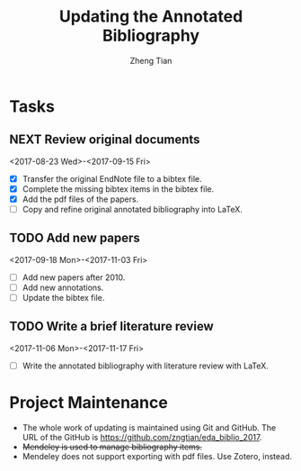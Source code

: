 #+TITLE: Updating the Annotated Bibliography
#+AUTHOR: Zheng Tian
#+EMAIL: 
#+DATE: 
#+OPTIONS: H:3 num:2 toc:nil ^:{}


* Tasks

** NEXT Review original documents 
<2017-08-23 Wed>-<2017-09-15 Fri>
- [X] Transfer the original EndNote file to a bibtex file.
- [X] Complete the missing bibtex items in the bibtex file. 
- [X] Add the pdf files of the papers.
- [ ] Copy and refine original annotated bibliography into LaTeX. 

** TODO Add new papers
<2017-09-18 Mon>-<2017-11-03 Fri>
- [ ] Add new papers after 2010.
- [ ] Add new annotations.
- [ ] Update the bibtex file. 

** TODO Write a brief literature review
<2017-11-06 Mon>-<2017-11-17 Fri>
- [ ] Write the annotated bibliography with literature review with
  LaTeX. 

* Project Maintenance 

- The whole work of updating is maintained using Git and GitHub. The URL
  of the GitHub is https://github.com/zngtian/eda_biblio_2017.
- +Mendeley is used to manage bibliography items.+
- Mendeley does not support exporting with pdf files. Use Zotero,
  instead. 
